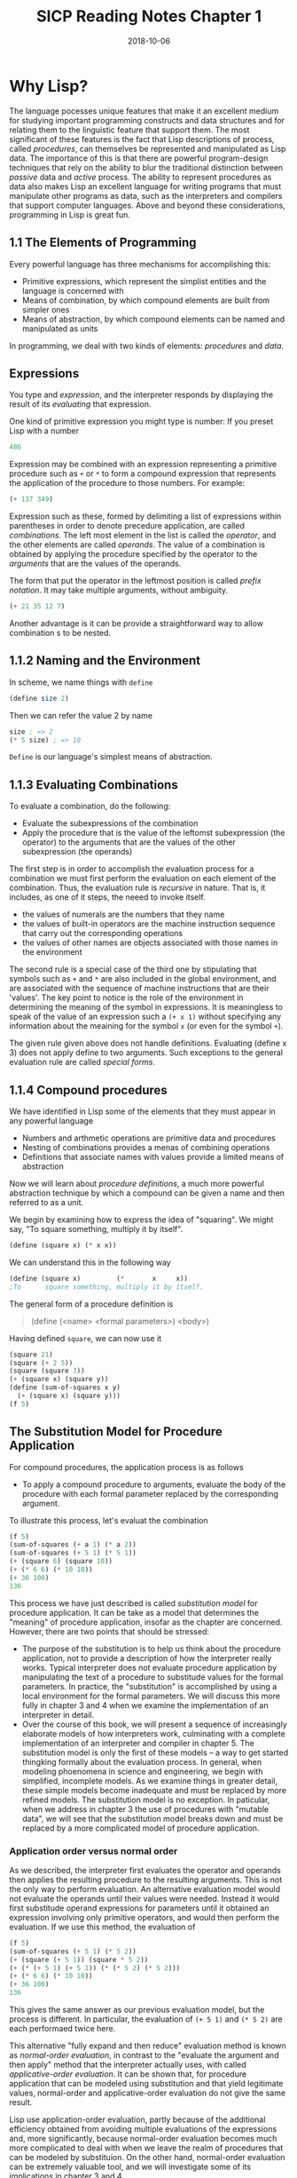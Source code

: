 #+TITLE: SICP Reading Notes Chapter 1
#+DATE: 2018-10-06

* Why Lisp?
  The language pocesses unique features that make it an excellent medium for studying important programming constructs and data structures and for relating them to the linguistic feature that support them. The most significant of these features is the fact that Lisp descriptions of process, called /procedures/, can themselves be represented and manipulated as Lisp data. The importance of this is that there are powerful program-design techniques that rely on the ability to blur the traditional distinction between /passive/ data and /active/ process. The ability to represent procedures as data also makes Lisp an excellent language for writing programs that must manipulate other programs as data, such as the interpreters and compilers that support computer languages. Above and beyond these considerations, programming in Lisp is great fun.

** 1.1 The Elements of Programming
   Every powerful language has three mechanisms for accomplishing this:
 - Primitive expressions, which represent the simplist entities and the language is concerned with
 - Means of combination, by which compound elements are built from simpler ones
 - Means of abstraction, by which compound elements can be named and manipulated as units
   
 In programming, we deal with two kinds of elements: /procedures/ and /data/.

** Expressions
You type and /expression/, and the interpreter responds by displaying the result of its /evaluating/ that expression.
   
One kind of primitive expression you might type is number: If you preset Lisp with a number
#+BEGIN_SRC scheme
486
#+END_SRC

Expression may be combined with an expression representing a primitive procedure such as =+= or =*= to form a compound expression that represents the application of the procedure to those numbers. For example:
#+BEGIN_SRC scheme
(+ 137 349)
#+END_SRC

Expression such as these, formed by delimiting a list of expressions within parentheses in order to denote precedure application, are called /combinations/. The left most element in the list is called the /operator/, and the other elements are called /operands/. The value of a combination is obtained by applying the procedure specified by the operator to the /arguments/ that are the values of the operands.

The form that put the operator in the leftmost position is called /prefix notation/.
It may take multiple arguments, without ambiguity.
#+BEGIN_SRC scheme
(+ 21 35 12 7)
#+END_SRC
Another advantage is it can be provide a straightforward way to allow combination s to be nested.

** 1.1.2 Naming and the Environment
In scheme, we name things with =define=
#+BEGIN_SRC scheme
(define size 2)
#+END_SRC

Then we can refer the value 2 by name
#+BEGIN_SRC scheme
size ; => 2
(* 5 size) ; => 10
#+END_SRC

=Define= is our language's simplest means of abstraction.

** 1.1.3 Evaluating Combinations
To evaluate a combination, do the following:
- Evaluate the subexpressions of the combination
- Apply the procedure that is the value of the leftomst subexpression (the operator) to the arguments that are the values of the other subexpression (the operands)

The first step is in order to accomplish the evaluation process for a combination we must first perform the evaluation on each element of the combination. Thus, the evaluation rule is /recursive/ in nature. That is, it includes, as one of it steps, the neeed to invoke itself.

- the values of numerals are the numbers that they name
- the values of built-in operators are the machine instruction sequence that carry out the corresponding operations
- the values of other names are objects associated with those names in the environment

The second rule is a special case of the third one by stipulating that symbols such as =+= and =*= are also included in the global environment, and are associated with the sequence of machine instructions that are their 'values'. The key point to notice is the role of the environment in determining the meaning of the symbol in expressions. It is meaningless to speak of the value of an expression such a =(+ x 1)= without specifying any information about the meaining for the symbol =x= (or even for the symbol =+=).

The given rule given above does not handle definitions. Evaluating (define x 3) does not apply define to two arguments. Such exceptions to the general evaluation rule are called /special forms/.

** 1.1.4 Compound procedures
We have identified in Lisp some of the elements that they must appear in any powerful language
- Numbers and arthmetic operations are primitive data and procedures
- Nesting of combinations provides a menas of combining operations
- Definitions that associate names with values provide a limited means of abstraction

Now we will learn about /procedure definitions/, a much more powerful abstraction technique by which a compound can be given a name and then referred to as a unit.

We begin by examining how to express the idea of "squaring". We might say, "To square something, multiply it by itself".
#+BEGIN_SRC scheme
(define (square x) (* x x))
#+END_SRC

We can understand this in the following way
#+BEGIN_SRC scheme
(define (square x)         (*       x     x))
;To      square something, multiply it by itself.
#+END_SRC

The general form of a procedure definition is
#+BEGIN_QUOTE
(define (<name> <formal parameters>) <body>)
#+END_QUOTE

Having defined =square=, we can now use it
#+BEGIN_SRC scheme
(square 21)
(square (+ 2 5))
(square (square 3))
(+ (square x) (square y))
(define (sum-of-squares x y)
  (+ (square x) (square y)))
(f 5)
#+END_SRC

** The Substitution Model for Procedure Application
For compound procedures, the application process is as follows
- To apply a compound procedure to arguments, evaluate the body of the procedure with each formal parameter replaced by the corresponding argument.
To illustrate this process, let's evaluat the combination
#+BEGIN_SRC scheme
(f 5)
(sum-of-squares (+ a 1) (* a 2))
(sum-of-squares (+ 5 1) (* 5 1))
(+ (square 6) (square 10))
(+ (* 6 6) (* 10 10))
(+ 36 100)
136
#+END_SRC

This process we have just described is called /substitution model/ for procedure application. It can be take as a model that determines the "meaning" of procedure application, insofar as the chapter are concerned. However, there are two points that should be stressed:
- The purpose of the substitution is to help us think about the procedure application, not to provide a description of how the interpreter really works. Typical interpreter does not evaluate procedure application by manipulating the text of a procedure to substitude values for the formal parameters. In practice, the "substitution" is accomplished by using a local environment for the formal parameters. We will discuss this more fully in chapter 3 and 4 when we examine the implementation of an interpreter in detail.
- Over the course of this book, we will present a sequence of increasingly elaborate models of how interpreters work, culminating with a complete implementation of an interpreter and compiler in chapter 5. The substitution model is only the first of these models -- a way to get started thingking formally about the evaluation process. In general, when modeling phoenomena in science and engineering, we begin with simplified, incomplete models. As we examine things in greater detail, these simple models become inadequate and must be replaced by more refined models. The substitution model is no exception. In paticular, when we address in chapter 3 the use of procedures with "mutable data", we will see that the substitution model breaks down and must be replaced by a more complicated model of procedure application.

*** Application order versus normal order
As we described, the interpreter first evaluates the operator and operands then applies the resulting procedure to the resulting arguments. This is not the only way to perform evaluation. An alternative evaluation model would not evaluate the operands until their values were needed. Instead it would first substitude operand expressions for parameters until it obtained an expression involving only primitive operators, and would then perform the evaluation. If we use this method, the evaluation of
#+BEGIN_SRC scheme
(f 5)
(sum-of-squares (+ 5 1) (* 5 2))
(+ (square (+ 5 1)) (square * 5 2))
(+ (* (+ 5 1) (+ 5 1)) (* (* 5 2) (* 5 2)))
(+ (* 6 6) (* 10 10))
(+ 36 100)
136
#+END_SRC

This gives the same answer as our previous evaluation model, but the process is different. In particular, the evaluation of =(+ 5 1)= and =(* 5 2)= are each performaed twice here.

This alternative "fully expand and then reduce" evaluation method is known as /normal-order evaluation/, in contrast to the "evaluate the argument and then apply" method that the interpreter actually uses, with called /applicative-order evaluation/. It can be shown that, for procedure application that can be modeled using substitution and that yield legitimate values, normal-order and applicative-order evaluation do not give the same result.

Lisp use application-order evaluation, partly because of the additional efficiency obtained from avoiding multiple evaluations of the expressions and, more significantly, because normal-order evaluation becomes much more complicated to deal with when we leave the realm of procedures that can be modeled by substituion. On the other hand, normal-order evaluation can be extremely valuable tool, and we will investigate some of its implications in chapter 3 and 4.

*** 1.1.6 Conditional Expressions and Predicates
The expressive power of the class of procedures that we can define at this point is very limited, because we have no way to make tests and to perform different operations depending on result of a test. For instance, we cannot define a procedure that computes the absolute value of a number by testing wether the number is positive, negative, or zero and taking different cases according to the rule
#+BEGIN_SRC 
|x| = x if x > 0
    = 0 if x = 0
    = -x if x < 0
#+END_SRC

This construct is called /case analysis/, and there is a special form in Lisp for notating such a case analysis. It is called =cond= (which stands for "conditional"), and it is used as follows
#+BEGIN_SRC scheme
(define (abs x)
  (cond ((< x 0) x)
        ((= x 0) 0)
        ((< x 0) (- x))))
#+END_SRC

The general form of a conditional expression is
#+BEGIN_QUOTE
(cond (<p1> <e1>)
      (<p2> <e2>)
      ...
      (<pn> <en>))
#+END_QUOTE

Here is yet another way to write the absolute value procedure:
#+BEGIN_SRC scheme
(define (abs x)
  (if (< x 0)
      (- x)
      x))
#+END_SRC

This uses the special form =if=, a restricted type of conditional that can be used when there are precisely two cases in the case analysis. The general form of an if expression is
#+BEGIN_QUOTE
(if <predicate> <consequent> <alternative>)
#+END_QUOTE

In addition to primitive predicates such as <, =, and > there are logical composition operations, which enable use to construct compound predicates. The three most frequently used are these:
- =(and <e1> ... <en>)=
- =(or <e1> ... <en>)=
- =(not <e>)=

Notice that =and= and =or= are special forms, not procedures, because the subexpressions are not necessarily all evaluated. =Not= is an ordinary procedure.

** Exercise 1.1
Below is a sequence of expressions. What is the result printed by the interpreter in response to each expression? Assume that the sequence is to be evaluated in the order which is presented.
#+BEGIN_SRC scheme
10 ; => 10
(+ 5 3 4) ; => 12
(- 9 1) ; => 8
(/ 6 2) ; => 3
(+ (* 2 4) (- 4 6)) ; => 6
(define a 3) ; bind a to 3
(define b (+ a 1)) ; bind b to 4
(+ a b (* a b)) ; => 19
(= a b) ; => #f
(if (and (> b a) (< b (* a b)))
    b
    a) ; => 4
(cond ((= a 4) 6)
      ((= b 4) (+ 6 7 a))
      (else 25)) ; => 16
(+ 2 (if (> b a) b a)) ; => 6
(* (cond ((> a b) a)
         ((< a b) b)
         (else -1))
   (+ a 1)) ; => 16
#+END_SRC

** Exercise 1.2
Translate the following expression into prefix form
#+BEGIN_SRC scheme
(/ (+ 5
      4
      (- 2
         (- 3
            (+ 6
               (/ 1 3)))))
   (* 3
      (- 6 2)
      (- 2 7)))
#+END_SRC

** Exercise 1.3
Define a procedure that takes three numbers as arguments and returns the sum of the squares of the two larger numbers.
#+BEGIN_SRC scheme
(define (sum-of-squares-two-larger-numbers-out-of-three x y z)
  (define (square x)
    (* x x))
  (define (sum-of-squares x y)
    (+ (square x)
       (square y)))
  (define (larger x y)
    (if (> x y)
        x
        y))
  (define (two-larger-numbers-out-of-three x y z)
    (cond ((and (> x y)
                (> x z)) (list x
                               (larger y z)))
          ((and (> y x)
                (> y z)) (list y
                               (larger x z)))
          (else (list z
                      (larger x y)))))
  (apply sum-of-squares (two-larger-numbers-out-of-three x y z)))
#+END_SRC

** Exercise 1.4
Observe that our model of evaluation for combinations whose operators are compound expressions. Use this observation to describe the behavior of the following procedure.

** Exercise 1.5
Ben Bitdiddle has invented a test to determine whether the interpreter he is faced with is using applicative-order evaluation or normal-order evaluation. He defines the following two procedures
#+BEGIN_SRC scheme
(define (p) (p))

(define (test x y)
  (if (= x 0)
      0
      y))
#+END_SRC

If applicative-order applied, =(p)= will be evaluated first, then it will recurse infinitely:
#+BEGIN_SRC scheme
(test 0 (p))
(test 0 (p))
...
#+END_SRC

If normal-order applied, the evaluation of =(p)= would be delayed until needed. Because special form =if= also use similar evaluation rule as normal-order, the recursive expression =p= would not be evaluated at all. Thus returns the first expression 0.
#+BEGIN_SRC scheme
(test 0 (p))
(if (= 0 0) 0 (p))
0
#+END_SRC

** 1.1.7 Example: Square Root by Newton's Method
Procedures, as introduced above, are much like ordinary mathematical functions. They specify a value that is determined by one or more parameters. But there is an important difference between methematical functions and computer procedures. Procedures must be effective.
Consider problem of computing square roots. It will not help matters to rephrase this definition in pseudo-Lisp
#+BEGIN_SRC scheme
(define (sqrt x)
  (the y (and (>= y 0)
              (= (square y) x))))
#+END_SRC
The definition does not describe a procedure. Indeed, it tells use almost nothing about how to actually find the square root of a given number.

The contrast between function and procedure is a reflection of the general distinction between describing properties of things and describing how to do things, or, as it is sometimes referred to, the distinction between declarative knowledge and imperative knowledge. In mathematics we are usually concerned with declarative (what is) descriptions, whereas in computer science we are usually concerned with imperative (how to) descriptions.

How does one compute square roots? The most common way is to use Newton's method of successive approximations:

|  Guess | Quotient            | Average                        |
|--------+---------------------+--------------------------------|
|      1 | (2/1) = 2           | ((2 + 1)/2) = 1.5              |
|    1.5 | (2/1.5) = 1.3333    | ((1.3333 + 1.5)/2) = 1.4167    |
| 1.4167 | (2/1.4167) = 1.4118 | ((1.4167 + 1.4118)/2) = 1.4142 |
| 1.4142 | ...                 | ...                            |

Continuing this process, we obtain better and better approximations to the square root.

Let's formalize the process in terms of procedures
#+BEGIN_SRC scheme
(define (sqrt-iter guess x)
  (if (good-enough? guess x)
      guess
      (sqrt-iter (improve guess x)
                 x)))

(define (improve guess x)
  (average guess (/ x guess)))

(define (average x y)
  (/ (+ x y) 2))

(define (good-enough? guess x)
  (< (abs (- (square guess) x)) 0.001))

(define (square x)
  (* x x))

(define (sqrt x)
  (sqrt-iter 1.0 x))

(sqrt 9)
#+END_SRC

The =sqrt= program also illustrates that the simple procedural language we have introduced so far is sufficient for writing any purely numerical program that one could write in, say, C or Pascal. This might seems suprising, since we have not included in our language any iteracitve (looping) constructs that direct the computer to do something over and over again. =Sqrt-iter=, on the other hand, demonstrates how iteration can be accomplished using no special construct other then the ordinary ability to call a procedure.

** Exercise 1.6
Alyssa P. Hacker doesn't see why =if= needs to be provided as a special form. "Why can't I just define it as an ordinary procedure in terms of cond?" she asks. Alyssa's friend Eva Lu Ator claims this can indeed be done, and she defines a new version of =if=:
#+BEGIN_SRC scheme
(define (new-if predicate then-clauses else-clauses)
  (cond (predicate then-clauses)
        (else else-clauses)))

(new-if (= 2 3) 0 5)
(new-if (= 1 1) 0 5)
#+END_SRC
Delighted, Alyssa uses =new-if= to rewrite the square-root program:

#+BEGIN_SRC scheme
(define (sqrt-iter guess x)
  (new-if (good-enough? guess x)
          guess
          (sqrt-iter (improve guess x)
                     x)))
#+END_SRC
It would also fall into infinite loop. Because =new-if= is a common procedure and scheme by default use applicative-order to evaluate expressions. As a result, both branches would be executed for =new-if= no matter the result of predicate expression, and in this case leads the =good-enough?= not be able to stop the loop. Thus an infinite loop would occur.

** Exercise 1.7
The =good-enough?= test used in computing square roots will not be very effective for finding the square roots of very small numbers. Also, in real computers, arithmetic operations are almost always performed with limited percision. This makes our test inadequate for very large numbers. Explain these statements, with example showing how the test fails for small and large numbers. An alternative strategy for implementing =good-enough?= is to watch how =guess= changes from one iteration to the next and stop when the change is a very small fraction of guess. Design a square-root procedure that use this kind of end test. Does this owrk better for small and large numbers?

- For large numbers, it's pretty hard to find proper sqrt with precision within 0.001. Thus it would be very insufficient.
- For small numbers, the precision may be to great for 0.001.
For example: =(* 0.01 0.01)= is =0.0001=. However if we =(sqrt 0.0001)= we get =0.0323...=.

** Exercise 1.8
Newton's method for cube roots is based on the fact that if y is an approximation to the cube root of x, then a better approximation is given by the value (x/y^2 + 2y) / 3. Use this formula to implement a cube-root procedure analogous to the square-root procedure.

** 1.1.8 Procedure as Black-Box Abstractions
